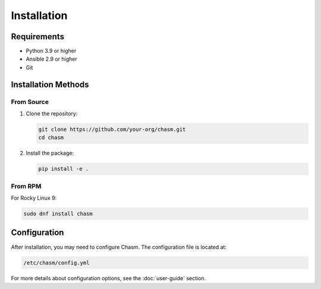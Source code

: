 Installation
============

Requirements
-----------

* Python 3.9 or higher
* Ansible 2.9 or higher
* Git

Installation Methods
------------------

From Source
~~~~~~~~~~

1. Clone the repository:

   .. code-block:: bash

      git clone https://github.com/your-org/chasm.git
      cd chasm

2. Install the package:

   .. code-block:: bash

      pip install -e .

From RPM
~~~~~~~~

For Rocky Linux 9:

.. code-block:: bash

   sudo dnf install chasm

Configuration
------------

After installation, you may need to configure Chasm. The configuration file is located at:

.. code-block:: bash

   /etc/chasm/config.yml

For more details about configuration options, see the :doc:`user-guide` section. 